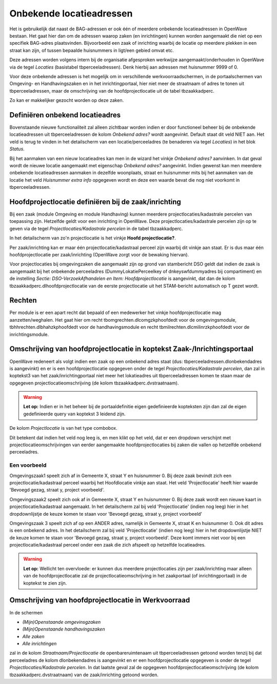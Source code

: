 Onbekende locatieadressen
=========================

Het is gebruikelijk dat naast de BAG-adressen er ook één of meerdere
onbekende locatieadressen in OpenWave bestaan. Het gaat hier dan om de
adressen waarop zaken (en inrichtingen) kunnen worden aangemaakt die
niet op een specifiek BAG-adres plaatsvinden. Bijvoorbeeld een zaak of
inrichting waarbij de locatie op meerdere plekken in een straat kan
zijn, of tussen bepaalde huisnummers in ligt/een gebied omvat etc.

Deze adressen worden volgens intern bij de organisatie afgesproken
werkwijze aangemaakt/onderhouden in OpenWave via de tegel *Locaties*
(basistabel tbperceeladressen). Denk hierbij aan adressen met huisnummer
9999 of 0.

Voor deze onbekende adressen is het mogelijk om in verschillende
werkvoorraadschermen, in de portaalschermen van Omgeving- en
Handhavingszaken en in het inrichtingportaal, hier niet meer de
straatnaam of adres te tonen uit tbperceeladressen, maar de omschrijving
van de hoofdprojectlocatie uit de tabel tbzaakkadperc.

Zo kan er makkelijker gezocht worden op deze zaken.

Definiëren onbekend locatieadres
--------------------------------

Bovenstaande nieuwe functionaliteit zal alleen zichtbaar worden indien
er door functioneel beheer bij de onbekende locatieadressen uit
tbperceeladressen de kolom *Onbekend adres?* wordt aangevinkt. Default
staat dit veld NIET aan. Het veld is terug te vinden in het detailscherm
van een locatie/perceeladres (te benaderen via tegel *Locaties*) in het
blok *Status*.

Bij het aanmaken van een nieuw locatieadres kan men in de wizard het
vinkje *Onbekend adres?* aanvinken. In dat geval wordt de nieuwe locatie
aangemaakt met eigenschap *Onbekend adres?* aangevinkt. Indien gewenst
kan men meerdere onbekende locatieadressen aanmaken in dezelfde
woonplaats, straat en huisnummer mits bij het aanmaken van de locatie
het veld *Huisnummer extra info* opgegeven wordt en deze een waarde
bevat die nog niet voorkomt in tbperceeladressen.

Hoofdprojectlocatie definiëren bij de zaak/inrichting
-----------------------------------------------------

Bij een zaak (module Omgeving en module Handhaving) kunnen meerdere
projectlocaties/kadastrale percelen van toepassing zijn. Hetzelfde geldt
voor een inrichting in OpenWave. Deze projectlocaties/kadastrale
percelen zijn op te geven via de tegel *Projectlocaties/Kadastrale
percelen* in de tabel tbzaakkadperc.

In het detailscherm van zo'n projectlocatie is het vinkje **Hoofd
projectlocatie?**.

Per zaak/inrichting kan er maar één projectlocatie/kadastraal perceel
zijn waarbij dit vinkje aan staat. Er is dus maar één
hoofdprojectlocatie per zaak/inrichting (OpenWave zorgt voor de bewaking
hiervan).

Voor projectlocaties bij omgevingzaken die aangemaakt zijn op grond van
stambericht DSO geldt dat indien de zaak is aangemaakt bij het onbekende
perceeladres (DummyLokatiePerceelkey of dnkeyswfdummyadres bij
compartiment) en de instelling *Sectie: DSO-VerzoekAfhandelen en Item:
Hoofdprojectlocatie* is aangevinkt, dat dan de kolom
tbzaakkadperc.dlhoofdprojectlocatie van de eerste projectlocatie uit het
STAM-bericht automatisch op T gezet wordt.

Rechten
-------

Per module is er een apart recht dat bepaald of een medewerker het
vinkje hoofdprojectlocatie mag aanzetten/weghalen. Het gaat hier om
recht tbomgrechten.dlcomgzkphoofdedt voor de omgevingsmodule,
tbhhrechten.dlbhahzkphoofdedt voor de handhavingsmodule en recht
tbmilrechten.dlcmilinrzkphoofdedt voor de inrichtingsmodule.

Omschrijving van hoofdprojectlocatie in koptekst Zaak-/Inrichtingsportaal
-------------------------------------------------------------------------

OpenWave redeneert als volgt indien een zaak op een onbekend adres staat
(dus: tbperceeladressen.dlonbekendadres is aangevinkt) en er is een
hoofdprojectlocatie opgegeven onder de tegel *Projectlocaties/Kadastrale
percelen*, dan zal in koptekst3 van het zaak/inrichtingportaal niet meer
het lokatieadres uit tbperceeladressen komen te staan maar de opgegeven
projectlocatieomschrijving (de kolom tbzaakkadperc.dvstraatnaam).

.. warning::
   **Let op:** Indien er in het beheer bij de
   portaaldefinitie eigen gedefinieerde kopteksten zijn dan zal de eigen
   gedefinieerde query van koptekst 3 leidend zijn.

De kolom *Projectlocatie* is van het type combobox.

Dit betekent dat indien het veld nog leeg is, en men klikt op het veld,
dat er een dropdown verschijnt met projectlocatieomschrijvingen van
eerder aangemaakte hoofdprojectlocaties bij zaken die vallen op
hetzelfde onbekend perceeladres.

Een voorbeeld
~~~~~~~~~~~~~

Omgevingszaak1 speelt zich af in Gemeente X, straat Y en huisnummer 0.
Bij deze zaak bevindt zich een projectlocatie/kadastraal perceel waarbij
het Hoofdlocatie vinkje aan staat. Het veld 'Projectlocatie' heeft hier
waarde 'Bevoegd gezag, straat y, project voorbeeld'.

Omgevingszaak2 speelt zich ook af in Gemeente X, straat Y en huisnummer
0. Bij deze zaak wordt een nieuwe kaart in projectlocatie/kadastraal
aangemaakt. In het detailscherm zal bij veld 'Projectlocatie' (indien
nog leeg) hier in het dropdownlijstje de keuze komen te staan voor
'Bevoegd gezag, straat y, project voorbeeld'

Omgevingszaak 3 speelt zich af op een ANDER adres, namelijk in Gemeente
X, straat K en huisnummer 0. Ook dit adres is een onbekend adres. In het
detailscherm zal bij veld 'Projectlocatie' (indien nog leeg) hier in het
dropdownlijstje NIET de keuze komen te staan voor 'Bevoegd gezag, straat
y, project voorbeeld'. Deze komt immers niet voor bij een
projectlocatie/kadastraal perceel onder een zaak die zich afspeelt op
hetzelfde locatieadres.

.. warning::
   **Let op:** Wellicht ten overvloede: er kunnen dus
   meerdere projectlocaties zijn per zaak/inrichting maar alleen van de
   hoofdprojectlocatie zal de projectlocatieomschrijving in het
   zaakportaal (of inrichtingportaal) in de koptekst te zien zijn.

Omschrijving van hoofdprojectlocatie in Werkvoorraad
----------------------------------------------------

In de schermen

-  *(Mijn)Openstaande omgevinsgzaken*
-  *(Mijn)Openstaande handhavingszaken*
-  *Alle zaken*
-  *Alle inrichtingen*

zal in de kolom *Straatnaam/Projectlocatie* de openbareruimtenaam uit
tbperceeladressen getoond worden tenzij bij dat perceeladres de kolom
dlonbekendadres is aangevinkt en er een hoofdprojectlocatie opgegeven is
onder de tegel *Projectlocaties/Kadastrale percelen*. In dat laatste
geval zal de opgegeven hoofdprojectlocatieomschrijving (de kolom
tbzaakkadperc.dvstraatnaam) van de zaak/inrichting getoond worden.
